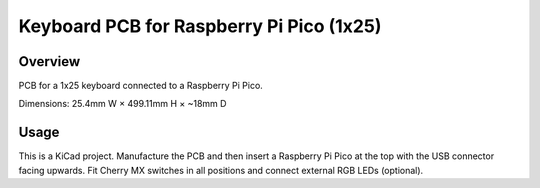 Keyboard PCB for Raspberry Pi Pico (1x25)
=========================================

Overview
--------

PCB for a 1x25 keyboard connected to a Raspberry Pi Pico.

Dimensions: 25.4mm W × 499.11mm H × ~18mm D

Usage
-----

This is a KiCad project. Manufacture the PCB and then insert a Raspberry Pi
Pico at the top with the USB connector facing upwards. Fit Cherry MX switches
in all positions and connect external RGB LEDs (optional).
